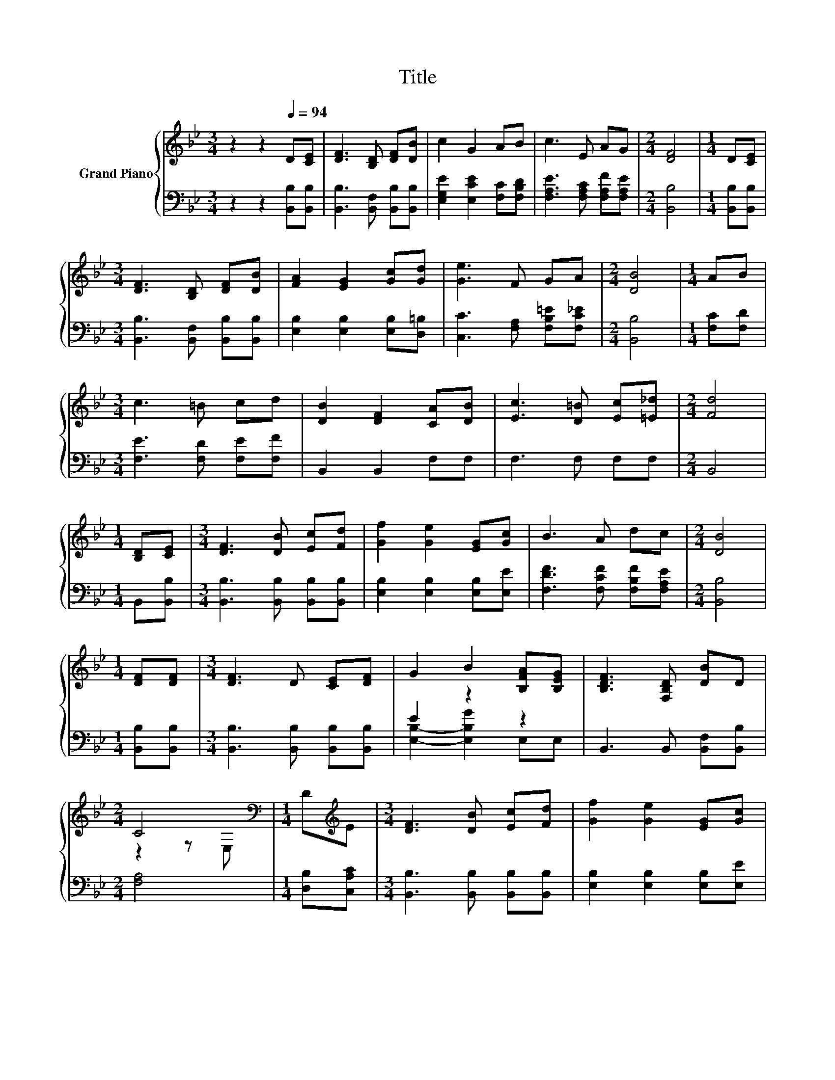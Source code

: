 X:1
T:Title
%%score { ( 1 4 ) | ( 2 3 ) }
L:1/8
M:3/4
K:Bb
V:1 treble nm="Grand Piano"
V:4 treble 
V:2 bass 
V:3 bass 
V:1
 z2 z2[Q:1/4=94] D[CE] | [DF]3 [B,D] [DF][DB] | c2 G2 AB | c3 E AG |[M:2/4] [DF]4 |[M:1/4] D[CE] | %6
[M:3/4] [DF]3 [B,D] [DF][DB] | [FA]2 [EG]2 [Gc][Gd] | [Ge]3 F GA |[M:2/4] [DB]4 |[M:1/4] AB | %11
[M:3/4] c3 =B cd | [DB]2 [DF]2 [CA][DB] | [Ec]3 [D=B] [Ec][=E_d] |[M:2/4] [Fd]4 | %15
[M:1/4] [B,D][CE] |[M:3/4] [DF]3 [DB] [Ec][Fd] | [Gf]2 [Ge]2 [EG][Gc] | B3 A dc |[M:2/4] [DB]4 | %20
[M:1/4] [DF][DF] |[M:3/4] [DF]3 D [CE][DF] | G2 B2 [B,FA][B,EG] | [B,DF]3 [F,B,D] [DB]D | %24
[M:2/4] C4[K:bass] |[M:1/4] D[K:treble]E |[M:3/4] [DF]3 [DB] [Ec][Fd] | [Gf]2 [Ge]2 [EG][Gc] | %28
 B3 A dc[Q:1/4=91][Q:1/4=88][Q:1/4=85][Q:1/4=82][Q:1/4=79][Q:1/4=76][Q:1/4=73] |[M:2/4] [DB]4 |] %30
V:2
 z2 z2 [B,,B,][B,,B,] | [B,,B,]3 [B,,F,] [B,,B,][B,,B,] | [E,G,E]2 [E,CE]2 [F,C][F,B,D] | %3
 [F,A,E]3 [F,A,C] [F,A,F][F,A,E] |[M:2/4] [B,,B,]4 |[M:1/4] [B,,B,][B,,B,] | %6
[M:3/4] [B,,B,]3 [B,,F,] [B,,B,][B,,B,] | [E,B,]2 [E,B,]2 [E,B,][D,=B,] | %8
 [C,C]3 [F,A,] [F,B,=E][F,C_E] |[M:2/4] [B,,B,]4 |[M:1/4] [F,C][F,D] | %11
[M:3/4] [F,E]3 [F,D] [F,E][F,F] | B,,2 B,,2 F,F, | F,3 F, F,F, |[M:2/4] B,,4 |[M:1/4] B,,[B,,B,] | %16
[M:3/4] [B,,B,]3 [B,,B,] [B,,B,][B,,B,] | [E,B,]2 [E,B,]2 [E,B,][E,E] | %18
 [F,DF]3 [F,CF] [F,B,F][F,A,E] |[M:2/4] [B,,B,]4 |[M:1/4] [B,,B,][B,,B,] | %21
[M:3/4] [B,,B,]3 [B,,B,] [B,,B,][B,,B,] | E2 z2 z2 | B,,3 B,, [B,,F,][B,,B,] |[M:2/4] [F,A,]4 | %25
[M:1/4] [D,B,][C,A,C] |[M:3/4] [B,,B,]3 [B,,B,] [B,,B,][B,,B,] | [E,B,]2 [E,B,]2 [E,B,][E,E] | %28
 [F,DF]3 [F,CF] [F,B,F][F,A,E] |[M:2/4] [B,,B,]4 |] %30
V:3
 x6 | x6 | x6 | x6 |[M:2/4] x4 |[M:1/4] x2 |[M:3/4] x6 | x6 | x6 |[M:2/4] x4 |[M:1/4] x2 | %11
[M:3/4] x6 | x6 | x6 |[M:2/4] x4 |[M:1/4] x2 |[M:3/4] x6 | x6 | x6 |[M:2/4] x4 |[M:1/4] x2 | %21
[M:3/4] x6 | [E,B,]2- [E,B,G]2 E,E, | x6 |[M:2/4] x4 |[M:1/4] x2 |[M:3/4] x6 | x6 | x6 | %29
[M:2/4] x4 |] %30
V:4
 x6 | x6 | x6 | x6 |[M:2/4] x4 |[M:1/4] x2 |[M:3/4] x6 | x6 | x6 |[M:2/4] x4 |[M:1/4] x2 | %11
[M:3/4] x6 | x6 | x6 |[M:2/4] x4 |[M:1/4] x2 |[M:3/4] x6 | x6 | x6 |[M:2/4] x4 |[M:1/4] x2 | %21
[M:3/4] x6 | x6 | x6 |[M:2/4] z2 z[K:bass] E, |[M:1/4] x[K:treble] x |[M:3/4] x6 | x6 | x6 | %29
[M:2/4] x4 |] %30

